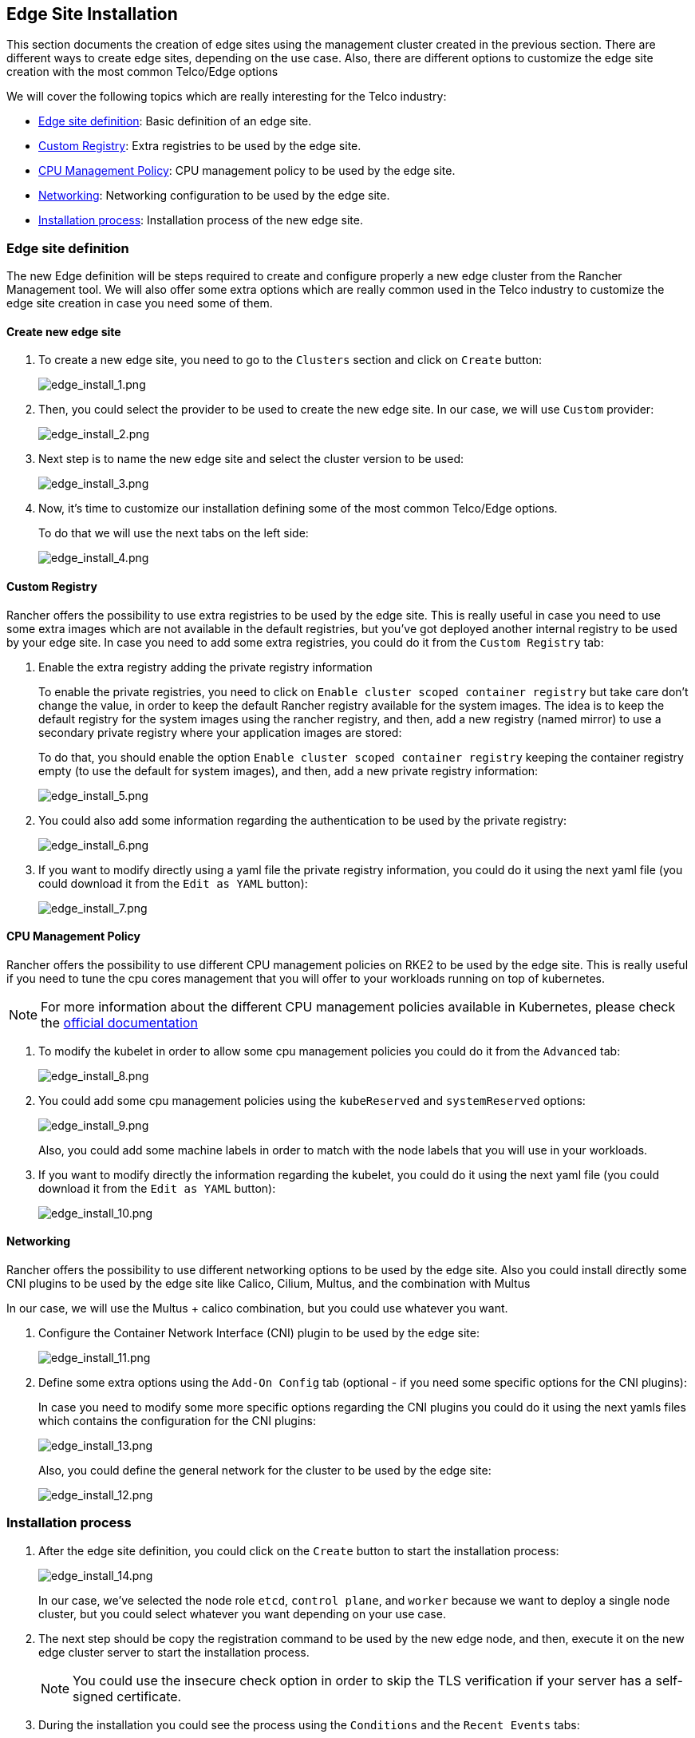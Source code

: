 == Edge Site Installation
:experimental:

ifdef::env-github[]
:imagesdir: ../images/
:tip-caption: :bulb:
:note-caption: :information_source:
:important-caption: :heavy_exclamation_mark:
:caution-caption: :fire:
:warning-caption: :warning:
endif::[]

This section documents the creation of edge sites using the management cluster created in the previous section.
There are different ways to create edge sites, depending on the use case. Also, there are different options to customize the edge site creation with the most common Telco/Edge options

We will cover the following topics which are really interesting for the Telco industry:

* <<edge-site-definition,Edge site definition>>: Basic definition of an edge site.
* <<custom-registry,Custom Registry>>: Extra registries to be used by the edge site.
* <<cpu-management-policy,CPU Management Policy>>: CPU management policy to be used by the edge site.
* <<networking,Networking>>: Networking configuration to be used by the edge site.
* <<installation-process,Installation process>>: Installation process of the new edge site.

[#edge-site-definition]
=== Edge site definition

The new Edge definition will be steps required to create and configure properly a new edge cluster from the Rancher Management tool.
We will also offer some extra options which are really common used in the Telco industry to customize the edge site creation in case you need some of them.

==== Create new edge site

. To create a new edge site, you need to go to the `Clusters` section and click on `Create` button:
+
image::edge_install_1.png[edge_install_1.png]
+
. Then, you could select the provider to be used to create the new edge site. In our case, we will use `Custom` provider:
+
image::edge_install_2.png[edge_install_2.png]
+
. Next step is to name the new edge site and select the cluster version to be used:
+
image::edge_install_3.png[edge_install_3.png]
+
. Now, it's time to customize our installation defining some of the most common Telco/Edge options.
+
To do that we will use the next tabs on the left side:
+
image::edge_install_4.png[edge_install_4.png]

[#custom-registry,]
==== Custom Registry

Rancher offers the possibility to use extra registries to be used by the edge site. This is really useful in case you need to use some extra images which are not available in the default registries, but you've got deployed another internal registry to be used by your edge site.
In case you need to add some extra registries, you could do it from the `Custom Registry` tab:

. Enable the extra registry adding the private registry information
+
To enable the private registries, you need to click on `Enable cluster scoped container registry` but take care don't change the value, in order to keep the default Rancher registry available for the system images.
The idea is to keep the default registry for the system images using the rancher registry, and then, add a new registry (named mirror) to use a secondary private registry where your application images are stored:
+
To do that, you should enable the option `Enable cluster scoped container registry` keeping the container registry empty (to use the default for system images), and then, add a new private registry information:
+
image::edge_install_5.png[edge_install_5.png]
+
. You could also add some information regarding the authentication to be used by the private registry:
+
image::edge_install_6.png[edge_install_6.png]
+
. If you want to modify directly using a yaml file the private registry information, you could do it using the next yaml file (you could download it from the `Edit as YAML` button):
+
image::edge_install_7.png[edge_install_7.png]

[#cpu-management-policy]
==== CPU Management Policy

Rancher offers the possibility to use different CPU management policies on RKE2 to be used by the edge site.
This is really useful if you need to tune the cpu cores management that you will offer to your workloads running on top of kubernetes.

[NOTE]
====
For more information about the different CPU management policies available in Kubernetes, please check the https://kubernetes.io/docs/tasks/administer-cluster/cpu-management-policies/[official documentation]
====

. To modify the kubelet in order to allow some cpu management policies you could do it from the `Advanced` tab:
+
image::edge_install_8.png[edge_install_8.png]
+
. You could add some cpu management policies using the `kubeReserved` and `systemReserved` options:
+
image::edge_install_9.png[edge_install_9.png]
+
Also, you could add some machine labels in order to match with the node labels that you will use in your workloads.
+
. If you want to modify directly the information regarding the kubelet, you could do it using the next yaml file (you could download it from the `Edit as YAML` button):
+
image::edge_install_10.png[edge_install_10.png]

[#networking]
==== Networking

Rancher offers the possibility to use different networking options to be used by the edge site.
Also you could install directly some CNI plugins to be used by the edge site like Calico, Cilium, Multus, and the combination with Multus

In our case, we will use the Multus + calico combination, but you could use whatever you want.

. Configure the Container Network Interface (CNI) plugin to be used by the edge site:
+
image::edge_install_11.png[edge_install_11.png]
+
. Define some extra options using the `Add-On Config` tab (optional - if you need some specific options for the CNI plugins):
+
In case you need to modify some more specific options regarding the CNI plugins you could do it using the next yamls files which contains the configuration for the CNI plugins:
+
image::edge_install_13.png[edge_install_13.png]
+
Also, you could define the general network for the cluster to be used by the edge site:
+
image::edge_install_12.png[edge_install_12.png]

[#installation-process]
=== Installation process

. After the edge site definition, you could click on the `Create` button to start the installation process:
+
image::edge_install_14.png[edge_install_14.png]
+
In our case, we've selected the node role `etcd`, `control plane`, and `worker` because we want to deploy a single node cluster, but you could select whatever you want depending on your use case.
+
. The next step should be copy the registration command to be used by the new edge node, and then, execute it on the new edge cluster server to start the installation process.
+
[NOTE]
You could use the insecure check option in order to skip the TLS verification if your server has a self-signed certificate.
+
. During the installation you could see the process using the `Conditions` and the `Recent Events` tabs:
+
image::edge_install_15.png[edge_install_15.png]
+
After the installation process, you could see the new edge site created successfully on the Home page or in the Clusters section.
